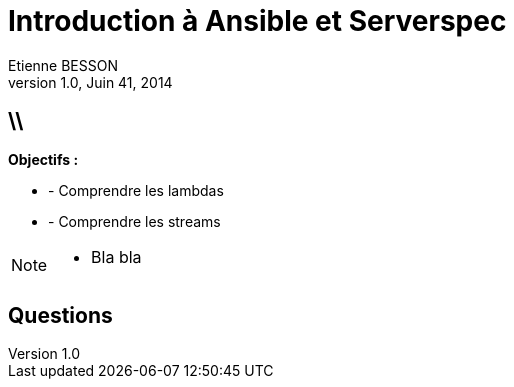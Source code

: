 = Introduction à Ansible et Serverspec
Etienne BESSON
v1.0, Juin 41, 2014
:title: Introduction à Ansible et Serverspec
:website: http://ebesson.github.io
:slidesurl: https://github.com/ebesson/introduction-ansible-et-serverspec
:imagesdir: images
:backend: dzslides
:dzslides-style: stormy
:dzslides-transition: fade
:dzslides-fonts: family=Yanone+Kaffeesatz:400,700,200,300&family=Cedarville+Cursive
:dzslides-highlight: monokai
:source-highlighter: highlightjs

== \\

*Objectifs :*

[.incremental]
* - Comprendre les lambdas
* - Comprendre les streams

[NOTE]
[role="speaker"]
====
* Bla bla
====

[.topic.ending]
== Questions
